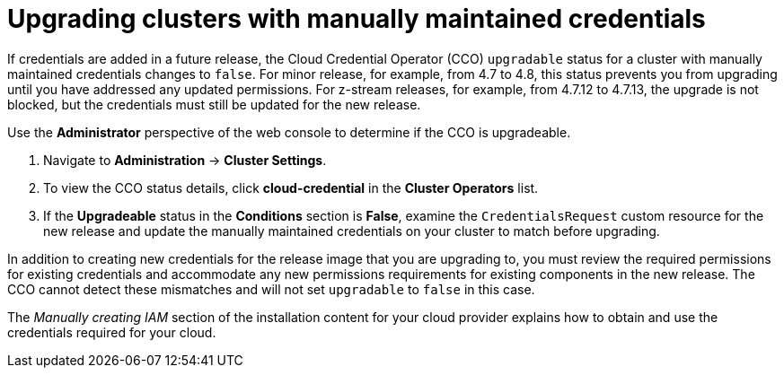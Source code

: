 // Module included in the following assemblies:
//
// * installing/installing_aws/manually-creating-iam.adoc
// * installing/installing_azure/manually-creating-iam-azure.adoc
// * installing/installing_gcp/manually-creating-iam-gcp.adoc
// * authentication/managing_cloud_provider_credentials/cco-mode-manual.adoc

[id="manually-maintained-credentials-upgrade_{context}"]
= Upgrading clusters with manually maintained credentials

[role="_abstract"]
If credentials are added in a future release, the Cloud Credential Operator (CCO) `upgradable` status for a cluster with manually maintained credentials changes to `false`. For minor release, for example, from 4.7 to 4.8, this status prevents you from upgrading until you have addressed any updated permissions. For z-stream releases, for example, from 4.7.12 to 4.7.13, the upgrade is not blocked, but the credentials must still be updated for the new release.

Use the *Administrator* perspective of the web console to determine if the CCO is upgradeable.

. Navigate to *Administration* -> *Cluster Settings*.

. To view the CCO status details, click *cloud-credential* in the *Cluster Operators* list.

. If the *Upgradeable* status in the *Conditions* section is *False*, examine the `CredentialsRequest` custom resource for the new release and update the manually maintained credentials on your cluster to match before upgrading.

In addition to creating new credentials for the release image that you are
upgrading to, you must review the required permissions for existing credentials
and accommodate any new permissions requirements for existing components in the
new release. The CCO cannot detect these mismatches and will not set
`upgradable` to `false` in this case.

The _Manually creating IAM_ section of the installation content for your cloud provider explains how to obtain and use the credentials required for your cloud.

